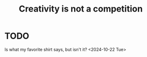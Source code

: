 :PROPERTIES:
:ID:       creativity
:END:
#+title: Creativity is not a competition
#+filetags: :idk:
* TODO
Is what my favorite shirt says, but isn't it?
<2024-10-22 Tue>
